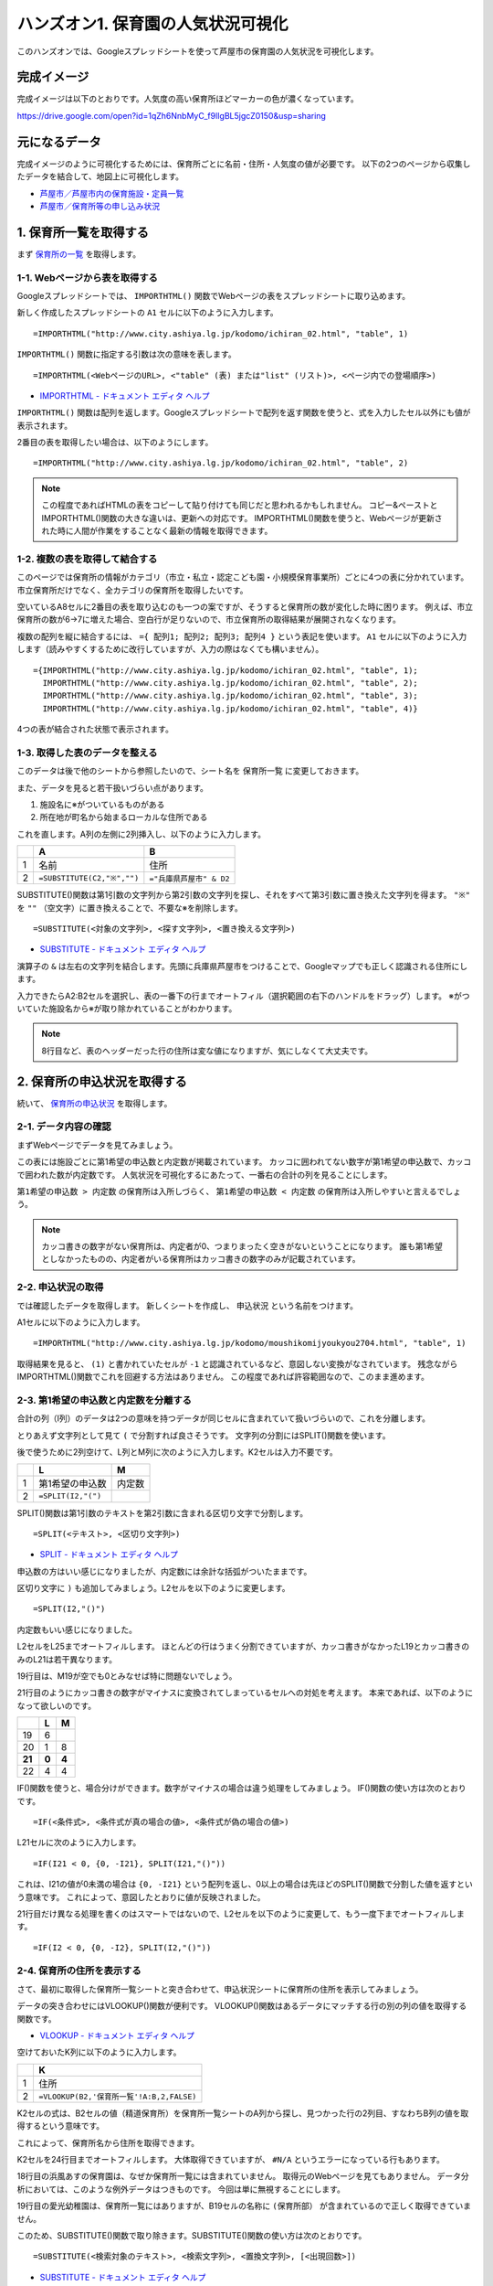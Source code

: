 ===================================
ハンズオン1. 保育園の人気状況可視化
===================================

このハンズオンでは、Googleスプレッドシートを使って芦屋市の保育園の人気状況を可視化します。

完成イメージ
============

完成イメージは以下のとおりです。人気度の高い保育所ほどマーカーの色が濃くなっています。

https://drive.google.com/open?id=1qZh6NnbMyC_f9lIgBL5jgcZ0150&usp=sharing

.. image:: images/nursery/final-destination.png

元になるデータ
==============

完成イメージのように可視化するためには、保育所ごとに名前・住所・人気度の値が必要です。
以下の2つのページから収集したデータを結合して、地図上に可視化します。

* `芦屋市／芦屋市内の保育施設・定員一覧 <http://www.city.ashiya.lg.jp/kodomo/ichiran_02.html>`_
* `芦屋市／保育所等の申し込み状況 <http://www.city.ashiya.lg.jp/kodomo/moushikomijyoukyou2704.html>`_


1. 保育所一覧を取得する
=======================

まず `保育所の一覧 <http://www.city.ashiya.lg.jp/kodomo/ichiran_02.html>`_ を取得します。

1-1. Webページから表を取得する
------------------------------

Googleスプレッドシートでは、 ``IMPORTHTML()`` 関数でWebページの表をスプレッドシートに取り込めます。

新しく作成したスプレッドシートの ``A1`` セルに以下のように入力します。 ::

    =IMPORTHTML("http://www.city.ashiya.lg.jp/kodomo/ichiran_02.html", "table", 1)


.. image:: images/nursery/step1-1.png

``IMPORTHTML()`` 関数に指定する引数は次の意味を表します。 ::

    =IMPORTHTML(<WebページのURL>, <"table" (表) または"list" (リスト)>, <ページ内での登場順序>)

* `IMPORTHTML - ドキュメント エディタ ヘルプ <https://support.google.com/docs/answer/3093339>`_

``IMPORTHTML()`` 関数は配列を返します。Googleスプレッドシートで配列を返す関数を使うと、式を入力したセル以外にも値が表示されます。

2番目の表を取得したい場合は、以下のようにします。 ::

    =IMPORTHTML("http://www.city.ashiya.lg.jp/kodomo/ichiran_02.html", "table", 2)

.. note::

    この程度であればHTMLの表をコピーして貼り付けても同じだと思われるかもしれません。
    コピー&ペーストとIMPORTHTML()関数の大きな違いは、更新への対応です。
    IMPORTHTML()関数を使うと、Webページが更新された時に人間が作業をすることなく最新の情報を取得できます。

1-2. 複数の表を取得して結合する
-------------------------------

このページでは保育所の情報がカテゴリ（市立・私立・認定こども園・小規模保育事業所）ごとに4つの表に分かれています。
市立保育所だけでなく、全カテゴリの保育所を取得したいです。

空いているA8セルに2番目の表を取り込むのも一つの案ですが、そうすると保育所の数が変化した時に困ります。
例えば、市立保育所の数が6→7に増えた場合、空白行が足りないので、市立保育所の取得結果が展開されなくなります。

複数の配列を縦に結合するには、 ``={ 配列1; 配列2; 配列3; 配列4 }`` という表記を使います。
``A1`` セルに以下のように入力します（読みやすくするために改行していますが、入力の際はなくても構いません）。 ::

    ={IMPORTHTML("http://www.city.ashiya.lg.jp/kodomo/ichiran_02.html", "table", 1);
      IMPORTHTML("http://www.city.ashiya.lg.jp/kodomo/ichiran_02.html", "table", 2);
      IMPORTHTML("http://www.city.ashiya.lg.jp/kodomo/ichiran_02.html", "table", 3);
      IMPORTHTML("http://www.city.ashiya.lg.jp/kodomo/ichiran_02.html", "table", 4)}

4つの表が結合された状態で表示されます。

.. image:: images/nursery/step1-2.png

1-3. 取得した表のデータを整える
-------------------------------

このデータは後で他のシートから参照したいので、シート名を ``保育所一覧`` に変更しておきます。

また、データを見ると若干扱いづらい点があります。

1. 施設名に※がついているものがある
2. 所在地が町名から始まるローカルな住所である

これを直します。A列の左側に2列挿入し、以下のように入力します。

=== ============================ =========================
..  A                            B
=== ============================ =========================
1   名前                         住所
2    ``=SUBSTITUTE(C2,"※","")``  ``="兵庫県芦屋市" & D2``
=== ============================ =========================

SUBSTITUTE()関数は第1引数の文字列から第2引数の文字列を探し、それをすべて第3引数に置き換えた文字列を得ます。 ``"※"`` を ``""`` （空文字）に置き換えることで、不要な※を削除します。 ::

    =SUBSTITUTE(<対象の文字列>, <探す文字列>, <置き換える文字列>)

* `SUBSTITUTE - ドキュメント エディタ ヘルプ <https://support.google.com/docs/answer/3094215>`_

演算子の ``&`` は左右の文字列を結合します。先頭に兵庫県芦屋市をつけることで、Googleマップでも正しく認識される住所にします。

入力できたらA2:B2セルを選択し、表の一番下の行までオートフィル（選択範囲の右下のハンドルをドラッグ）します。
※がついていた施設名から※が取り除かれていることがわかります。

.. image:: images/nursery/step1-3.png

.. note::

    8行目など、表のヘッダーだった行の住所は変な値になりますが、気にしなくて大丈夫です。

2. 保育所の申込状況を取得する
==============================

続いて、 `保育所の申込状況 <http://www.city.ashiya.lg.jp/kodomo/moushikomijyoukyou2704.html>`_ を取得します。

2-1. データ内容の確認
---------------------

まずWebページでデータを見てみましょう。

.. image:: images/nursery/step2-1.png

この表には施設ごとに第1希望の申込数と内定数が掲載されています。
カッコに囲われてない数字が第1希望の申込数で、カッコで囲われた数が内定数です。
人気状況を可視化するにあたって、一番右の合計の列を見ることにします。

``第1希望の申込数 > 内定数`` の保育所は入所しづらく、 ``第1希望の申込数 < 内定数`` の保育所は入所しやすいと言えるでしょう。

.. note::

    カッコ書きの数字がない保育所は、内定者が0、つまりまったく空きがないということになります。
    誰も第1希望としなかったものの、内定者がいる保育所はカッコ書きの数字のみが記載されています。


2-2. 申込状況の取得
--------------------

では確認したデータを取得します。
新しくシートを作成し、 ``申込状況`` という名前をつけます。

A1セルに以下のように入力します。 ::

    =IMPORTHTML("http://www.city.ashiya.lg.jp/kodomo/moushikomijyoukyou2704.html", "table", 1)

.. image:: images/nursery/step2-2.png

取得結果を見ると、 ``(1)`` と書かれていたセルが ``-1`` と認識されているなど、意図しない変換がなされています。
残念ながらIMPORTHTML()関数でこれを回避する方法はありません。
この程度であれば許容範囲なので、このまま進めます。

2-3. 第1希望の申込数と内定数を分離する
--------------------------------------

合計の列（I列）のデータは2つの意味を持つデータが同じセルに含まれていて扱いづらいので、これを分離します。

とりあえず文字列として見て ``(`` で分割すれば良さそうです。
文字列の分割にはSPLIT()関数を使います。

後で使うために2列空けて、L列とM列に次のように入力します。K2セルは入力不要です。

=== ============================ =========================
..  L                            M
=== ============================ =========================
1   第1希望の申込数              内定数
2    ``=SPLIT(I2,"(")``
=== ============================ =========================

SPLIT()関数は第1引数のテキストを第2引数に含まれる区切り文字で分割します。 ::

    =SPLIT(<テキスト>, <区切り文字列>)

* `SPLIT - ドキュメント エディタ ヘルプ <https://support.google.com/docs/answer/3094136?hl=ja>`_

申込数の方はいい感じになりましたが、内定数には余計な括弧がついたままです。

.. image:: images/nursery/step2-3.png


区切り文字に ``)`` も追加してみましょう。L2セルを以下のように変更します。 ::


    =SPLIT(I2,"()")

内定数もいい感じになりました。

.. image:: images/nursery/step2-4.png

L2セルをL25までオートフィルします。
ほとんどの行はうまく分割できていますが、カッコ書きがなかったL19とカッコ書きのみのL21は若干異なります。

.. image:: images/nursery/step2-5.png

19行目は、M19が空でも0とみなせば特に問題ないでしょう。

21行目のようにカッコ書きの数字がマイナスに変換されてしまっているセルへの対処を考えます。
本来であれば、以下のようになって欲しいのです。

====== ====== =====
..     L      M
====== ====== =====
19     6      ..
20     1      8
**21** **0**  **4**
22     4      4
====== ====== =====

IF()関数を使うと、場合分けができます。数字がマイナスの場合は違う処理をしてみましょう。
IF()関数の使い方は次のとおりです。 ::

    =IF(<条件式>, <条件式が真の場合の値>, <条件式が偽の場合の値>)

L21セルに次のように入力します。 ::

    =IF(I21 < 0, {0, -I21}, SPLIT(I21,"()"))

これは、I21の値が0未満の場合は ``{0, -I21}`` という配列を返し、0以上の場合は先ほどのSPLIT()関数で分割した値を返すという意味です。
これによって、意図したとおりに値が反映されました。

.. image:: images/nursery/step2-6.png

21行目だけ異なる処理を書くのはスマートではないので、L2セルを以下のように変更して、もう一度下までオートフィルします。 ::

    =IF(I2 < 0, {0, -I2}, SPLIT(I2,"()"))


.. image:: images/nursery/step2-7.png

2-4. 保育所の住所を表示する
---------------------------

さて、最初に取得した保育所一覧シートと突き合わせて、申込状況シートに保育所の住所を表示してみましょう。

データの突き合わせにはVLOOKUP()関数が便利です。
VLOOKUP()関数はあるデータにマッチする行の別の列の値を取得する関数です。

* `VLOOKUP - ドキュメント エディタ ヘルプ <https://support.google.com/docs/answer/3093318>`_

空けておいたK列に以下のように入力します。

=== =====================================================
..  K
=== =====================================================
1   住所
2    ``=VLOOKUP(B2,'保育所一覧'!A:B,2,FALSE)``
=== =====================================================

K2セルの式は、B2セルの値（精道保育所）を保育所一覧シートのA列から探し、見つかった行の2列目、すなわちB列の値を取得するという意味です。

これによって、保育所名から住所を取得できます。

.. image:: images/nursery/step2-8.png

K2セルを24行目までオートフィルします。
大体取得できていますが、 ``#N/A`` というエラーになっている行もあります。

.. image:: images/nursery/step2-9.png

18行目の浜風あすの保育園は、なぜか保育所一覧には含まれていません。
取得元のWebページを見てもありません。
データ分析においては、このような例外データはつきものです。
今回は単に無視することにします。

19行目の愛光幼稚園は、保育所一覧にはありますが、B19セルの名称に ``(保育所部）`` が含まれているので正しく取得できていません。

このため、SUBSTITUTE()関数で取り除きます。SUBSTITUTE()関数の使い方は次のとおりです。 ::

    =SUBSTITUTE(<検索対象のテキスト>, <検索文字列>, <置換文字列>, [<出現回数>])

* `SUBSTITUTE - ドキュメント エディタ ヘルプ <https://support.google.com/docs/answer/3094215>`_

空けておいたJ列に以下のように入力し、K2セルもVLOOKUPで検索するデータをB2からJ2に変更します。

=== ======================================= =====================================================
..  J                                       K
=== ======================================= =====================================================
1   名前                                    住所
2    ``=SUBSTITUTE(B2,"(保育所部）","")``    ``=VLOOKUP(J2,'保育所一覧'!A:B,2,FALSE)``
=== ======================================= =====================================================

.. image:: images/nursery/step2-10.png

J2とK2を選択して下までオートフィルすると、先ほどは住所を取得できていなかった愛光幼稚園の住所が正しく取得できます。

.. image:: images/nursery/step2-11.png


2-5. 人気度を計算する
---------------------

人気度の定義として適切なものがなく、人気度という言葉が適切なのかもよくわかりませんが、ここでは次の式を人気度として使います。 ::

    第1希望の申込数 / 内定数

第1希望の申込数 > 内定数 すなわち、第1希望で内定できなかった人がいる保育所は1.0より大きい値になり、全員が内定した保育所は1.0以下の値となります。

ただし、内定数が0の保育所では0による除算でエラーになってしまうので、内定数が0の場合は1として計算するものとします。


右端のN1セルとN2セルに次のように入力します。

=== =====================
..  N
=== =====================
1   人気度
2    ``=L2/MAX(M2, 1)``
=== =====================

MAX()関数は引数の中から最大の値を取得する関数です。内定数が0の場合は1として扱うために使っています。

* `MAX - ドキュメント エディタ ヘルプ <https://support.google.com/docs/answer/3094013?hl=ja>`_

N2セルを一番下までオートフィルすると次のようになります。

.. image:: images/nursery/step2-12.png



3. 地図上に可視化する
=====================

最後にここまでで得られたデータを地図上に可視化します。

Googleマップのマイマップという機能を使います。マイマップはGoogleスプレッドシートやCSVファイルなどに保存された位置情報を可視化できます。

3-1. マイマップで可視化するためのデータ整形
-------------------------------------------

ここまでのデータでも地図上に保育所をプロットすることはできますが、余計な行があると人気度に応じた段階的なマーカーの色付けができません。
余計な行とは、25行目以降の合計などの行です。

手動で消すのも一つの方法ですが、データが変更される度に消すのは面倒です。
そこで、新しいシートを作成し、そこに必要な行だけを取り込みます。

FILTER()関数を使うと、指定した条件にマッチする行だけを抜き出せます。

新しく ``人気度`` というシートを作成し、そのA1セルに次のように入力します。 ::

    =FILTER('申込状況'!A:N,NOT(ISBLANK('申込状況'!B:B)))

これは、申込状況シートのA列からN列のデータを取り込み、その際にB列（施設名）が空でないデータだけを抜き出すという意味です。
先ほど余計と言った行には、B列にデータが含まれないことを利用します。

* `FILTER - ドキュメント エディタ ヘルプ <https://support.google.com/docs/answer/3093197?hl=ja>`_
* `NOT - ドキュメント エディタ ヘルプ <https://support.google.com/docs/answer/3093305?hl=ja>`_
* `ISBLANK - ドキュメント エディタ ヘルプ <https://support.google.com/docs/answer/3093290?hl=ja>`_

.. image:: images/nursery/step3-1.png


3-2. CSVファイルのダウンロード
------------------------------

マイマップはGoogleスプレッドシートからの取り込みができますが、残念ながら1つのシートのデータしか取り込めず、別のシートを参照しているデータは取り込めません。

人気度のシートのデータをすべてコピーして、新しいシートに値を貼り付けるのも1つの手ですが、ここでは1回CSVファイルとしてダウンロードし、それを可視化します。

人気度のシートを表示した状態で、メニューの「ファイル」→「形式を指定してダウンロード」→「カンマ区切りの値（.csv、現在のシート）」と辿ると、「無題のスプレッドシート - 人気度.csv」というファイルがダウンロードされます。

.. note::

    ダウンロードしたCSVファイルをMicrosoft Excelで開くと文字化けすることがありますが、気にしなくて大丈夫です。


3-3. マイマップへの取り込み
---------------------------

以下のページを開き、「新しい地図を作成」をクリックします。

`マイマップ <https://www.google.com/maps/d/>`_

次のような画面が表示されるので、吹出しの出ている「インポート」をクリックします。

.. image:: images/nursery/step3-2.png

ファイル選択画面が表示されるので、先ほどダウンロードしたCSVファイルを選択してアップロードします。

.. image:: images/nursery/step3-3.png

「目印を配置する列の選択」というダイアログが表示されるので、下の方から「住所」を選択して続行します。

.. image:: images/nursery/step3-4.png

「マーカーのタイトルとして使用する列」というダイアログが表示されるので、下の方から「名前」を選択して完了をクリックします。

.. image:: images/nursery/step3-5.png

地図上にマーカーが表示されます。日本全体が表示されたままではわかりづらいので、拡大しておきます。

.. image:: images/nursery/step3-6.png


3-4. マーカースタイルの設定
---------------------------

マーカーが全部青色で表示されています。
このままではあまり面白くないので、人気度に応じて色分けをしてみましょう。

地図の左上の枠内にある「均一スタイル」と書かれた箇所をクリックします。

「場所のグループ化方法」でデータ列別のスタイルから「人気度」を選択します。
「範囲」を選択し、数字は「5」を、色は赤いグラデーションを選択します。
この数字は5段階の色でグループ化するという意味です。

こうしてスタイルを設定することで、人気のある保育所がわかりやすくなりました。

.. image:: images/nursery/step3-7.png



4. まとめ
=========

このハンズオンは以上です。

このハンズオンでは、GoogleスプレッドシートのIMPORTHTML()関数を使って、2つのWebページの表に含まれるデータを取得しました。
1つのページからは保育所の住所を、もう1つのページからは保育所の人気状況を取得し、それらをVLOOKUP()関数を使って結合しました。
結合するにあたっては、細かいところで例外的なデータへの対応が必要でした。

最終的にGoogleマップのマイマップ機能を使って地図上に可視化しました。
マイマップ機能を使うと、位置情報を持つデータをわかりやすくできることを学びました。
